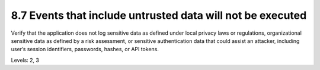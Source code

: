 8.7 Events that include untrusted data will not be executed
===========================================================

Verify that the application does not log sensitive data as defined under local privacy laws or regulations, organizational sensitive data as defined by a risk assessment, or sensitive authentication data that could assist an attacker, including user’s session identifiers, passwords, hashes, or API tokens.

Levels: 2, 3

